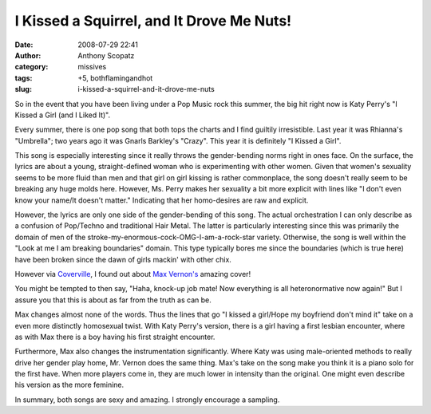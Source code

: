 I Kissed a Squirrel, and It Drove Me Nuts!
##########################################
:date: 2008-07-29 22:41
:author: Anthony Scopatz
:category: missives
:tags: +5, bothflamingandhot
:slug: i-kissed-a-squirrel-and-it-drove-me-nuts

So in the event that you have been living under a Pop Music rock this
summer, the big hit right now is Katy Perry's "I Kissed a Girl (and I
Liked It)".

Every summer, there is one pop song that both tops the charts and I find
guiltily irresistible. Last year it was Rhianna's "Umbrella"; two years
ago it was Gnarls Barkley's "Crazy". This year it is definitely "I
Kissed a Girl".

This song is especially interesting since it really throws the
gender-bending norms right in ones face. On the surface, the lyrics are
about a young, straight-defined woman who is experimenting with other
women. Given that women's sexuality seems to be more fluid than men and
that girl on girl kissing is rather commonplace, the song doesn't really
seem to be breaking any huge molds here. However, Ms. Perry makes her
sexuality a bit more explicit with lines like "I don't even know your
name/It doesn't matter." Indicating that her homo-desires are raw and
explicit.

However, the lyrics are only one side of the gender-bending of this
song. The actual orchestration I can only describe as a confusion of
Pop/Techno and traditional Hair Metal. The latter is particularly
interesting since this was primarily the domain of men of the
stroke-my-enormous-cock-OMG-I-am-a-rock-star variety. Otherwise, the
song is well within the "Look at me I am breaking boundaries" domain.
This type typically bores me since the boundaries (which is true here)
have been broken since the dawn of girls mackin' with other chix.

However via `Coverville`_, I found out about `Max Vernon's`_ amazing
cover!

You might be tempted to then say, "Haha, knock-up job mate! Now
everything is all heteronormative now again!" But I assure you that this
is about as far from the truth as can be.

Max changes almost none of the words. Thus the lines that go "I kissed a
girl/Hope my boyfriend don't mind it" take on a even more distinctly
homosexual twist. With Katy Perry's version, there is a girl having a
first lesbian encounter, where as with Max there is a boy having his
first straight encounter.

Furthermore, Max also changes the instrumentation significantly. Where
Katy was using male-oriented methods to really drive her gender play
home, Mr. Vernon does the same thing. Max's take on the song make you
think it is a piano solo for the first have. When more players come in,
they are much lower in intensity than the original. One might even
describe his version as the more feminine.

In summary, both songs are sexy and amazing. I strongly encourage a
sampling.

.. _Coverville: void(0);/*1217397454397*/
.. _Max Vernon's: void(0);/*1217397517764*/
